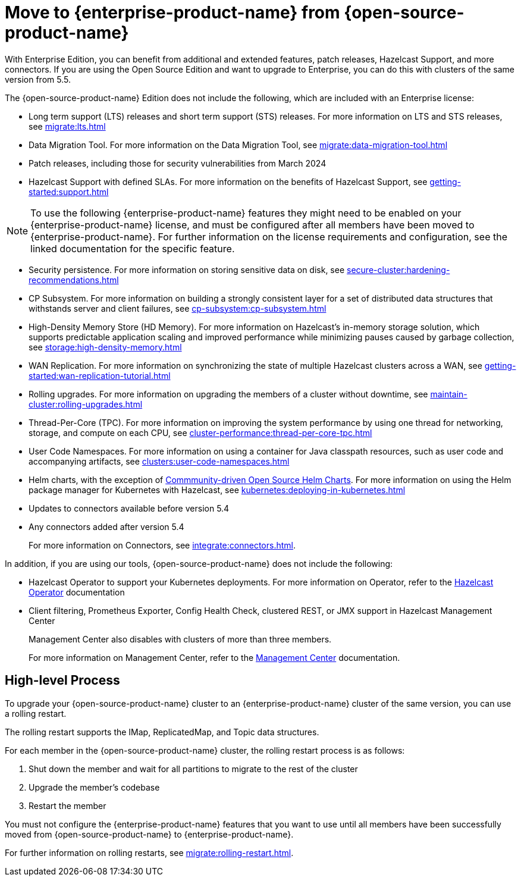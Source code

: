 = Move to {enterprise-product-name} from {open-source-product-name}
:description: With Enterprise Edition, you can benefit from additional and extended features, patch releases, Hazelcast Support, and more connectors. If you are using the Open Source Edition and want to upgrade to Enterprise, you can do this with clusters of the same version from 5.5.

{description}

The {open-source-product-name} Edition does not include the following, which are included with an Enterprise license:

* Long term support (LTS) releases and short term support (STS) releases. For more information on LTS and STS releases, see xref:migrate:lts.adoc[]

* Data Migration Tool. For more information on the Data Migration Tool, see xref:migrate:data-migration-tool.adoc[]
* Patch releases, including those for security vulnerabilities from March 2024
* Hazelcast Support with defined SLAs. For more information on the benefits of Hazelcast Support, see xref:getting-started:support.adoc[]

NOTE: To use the following {enterprise-product-name} features they might need to be enabled on your {enterprise-product-name} license, and must be configured after all members have been moved to {enterprise-product-name}. 
For further information on the license requirements and configuration, see the linked documentation for the specific feature.

* Security persistence. For more information on storing sensitive data on disk, see xref:secure-cluster:hardening-recommendations.adoc[]
* CP Subsystem. For more information on building a strongly consistent layer for a set of distributed data structures that withstands server and client failures, see xref:cp-subsystem:cp-subsystem.adoc[]
* High-Density Memory Store (HD Memory). For more information on Hazelcast's in-memory storage solution, which supports predictable application scaling and improved performance while minimizing pauses caused by garbage collection, see xref:storage:high-density-memory.adoc[]
* WAN Replication. For more information on synchronizing the state of multiple Hazelcast clusters across a WAN, see xref:getting-started:wan-replication-tutorial.adoc[]
* Rolling upgrades. For more information on upgrading the members of a cluster without downtime, see xref:maintain-cluster:rolling-upgrades.adoc[]
* Thread-Per-Core (TPC). For more information on improving the system performance by using one thread for networking, storage, and compute on each CPU, see xref:cluster-performance:thread-per-core-tpc.adoc[]
* User Code Namespaces. For more information on using a container for Java classpath resources, such as user code and accompanying artifacts, see xref:clusters:user-code-namespaces.adoc[]
* Helm charts, with the exception of link:https://github.com/hazelcast/charts/tree/master/stable/hazelcast[Commmunity-driven Open Source Helm Charts, window=_blank]. For more information on using the Helm package manager for Kubernetes with Hazelcast, see xref:kubernetes:deploying-in-kubernetes.adoc[]
* Updates to connectors available before version 5.4
* Any connectors added after version 5.4 
+
For more information on Connectors, see xref:integrate:connectors.adoc[].

In addition, if you are using our tools, {open-source-product-name} does not include the following:

* Hazelcast Operator to support your Kubernetes deployments. For more information on Operator, refer to the link:https://docs.hazelcast.com/operator/latest/[Hazelcast Operator, window=_blank] documentation
* Client filtering, Prometheus Exporter, Config Health Check, clustered REST, or JMX support in Hazelcast Management Center
+
Management Center also disables with clusters of more than three members.
+
For more information on Management Center, refer to the xref:{page-latest-supported-mc}@management-center::index.adoc[Management Center, window=_blank] documentation.

== High-level Process

To upgrade your {open-source-product-name} cluster to an {enterprise-product-name} cluster of the same version, you can use a rolling restart.

The rolling restart supports the IMap, ReplicatedMap, and Topic data structures.

For each member in the {open-source-product-name} cluster, the rolling restart process is as follows:

. Shut down the member and wait for all partitions to migrate to the rest of the cluster
. Upgrade the member's codebase
. Restart the member

You must not configure the {enterprise-product-name} features that you want to use until all members have been successfully moved from {open-source-product-name} to {enterprise-product-name}.

For further information on rolling restarts, see xref:migrate:rolling-restart.adoc[].
